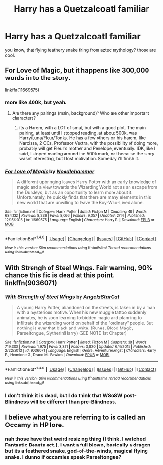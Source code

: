 #+TITLE: Harry has a Quetzalcoatl familiar

* Harry has a Quetzalcoatl familiar
:PROPERTIES:
:Author: PixelKind
:Score: 3
:DateUnix: 1521508067.0
:DateShort: 2018-Mar-20
:FlairText: Request
:END:
you know, that flying feathery snake thing from aztec mythology? those are cool.


** For Love of Magic, but it happens like 300,000 words in to the story.

linkffn(11669575)
:PROPERTIES:
:Author: Johnsmitish
:Score: 4
:DateUnix: 1521512519.0
:DateShort: 2018-Mar-20
:END:

*** more like 400k, but yeah.
:PROPERTIES:
:Author: nauze18
:Score: 3
:DateUnix: 1521571004.0
:DateShort: 2018-Mar-20
:END:

**** Are there any pairings (main, background)? Who are other important characters?
:PROPERTIES:
:Author: Hellstrike
:Score: 1
:DateUnix: 1521572812.0
:DateShort: 2018-Mar-20
:END:

***** its a Harem, with a LOT of smut, but with a good plot. The main pairing, at least until I stopped reading, at about 500k, was Harry/Luna/Fleur/Tonks. He has a few others on his harem, like Narcissa, 2 OCs, Professor Vectra, with the possibility of doing more, probably will get Fleur's mother and Penelope, eventually. IDK, like I said, I stoped reading around the 500k mark, not because the story wasnt interesting, but I lost motivation. Someday i'll finish it.
:PROPERTIES:
:Author: nauze18
:Score: 2
:DateUnix: 1521610775.0
:DateShort: 2018-Mar-21
:END:


*** [[http://www.fanfiction.net/s/11669575/1/][*/For Love of Magic/*]] by [[https://www.fanfiction.net/u/5241558/Noodlehammer][/Noodlehammer/]]

#+begin_quote
  A different upbringing leaves Harry Potter with an early knowledge of magic and a view towards the Wizarding World not as an escape from the Dursleys, but as an opportunity to learn more about it. Unfortunately, he quickly finds that there are many elements in this new world that are unwilling to leave the Boy-Who-Lived alone.
#+end_quote

^{/Site/: [[http://www.fanfiction.net/][fanfiction.net]] *|* /Category/: Harry Potter *|* /Rated/: Fiction M *|* /Chapters/: 48 *|* /Words/: 684,132 *|* /Reviews/: 8,236 *|* /Favs/: 8,066 *|* /Follows/: 9,057 *|* /Updated/: 2/14 *|* /Published/: 12/15/2015 *|* /id/: 11669575 *|* /Language/: English *|* /Characters/: Harry P. *|* /Download/: [[http://www.ff2ebook.com/old/ffn-bot/index.php?id=11669575&source=ff&filetype=epub][EPUB]] or [[http://www.ff2ebook.com/old/ffn-bot/index.php?id=11669575&source=ff&filetype=mobi][MOBI]]}

--------------

*FanfictionBot*^{1.4.0} *|* [[[https://github.com/tusing/reddit-ffn-bot/wiki/Usage][Usage]]] | [[[https://github.com/tusing/reddit-ffn-bot/wiki/Changelog][Changelog]]] | [[[https://github.com/tusing/reddit-ffn-bot/issues/][Issues]]] | [[[https://github.com/tusing/reddit-ffn-bot/][GitHub]]] | [[[https://www.reddit.com/message/compose?to=tusing][Contact]]]

^{/New in this version: Slim recommendations using/ ffnbot!slim! /Thread recommendations using/ linksub(thread_id)!}
:PROPERTIES:
:Author: FanfictionBot
:Score: 1
:DateUnix: 1521512530.0
:DateShort: 2018-Mar-20
:END:


** With Strengh of Steel Wings. Fair warning, 90% chance this fic is dead at this point. linkffn(9036071)
:PROPERTIES:
:Author: derivative_of_life
:Score: 3
:DateUnix: 1521521121.0
:DateShort: 2018-Mar-20
:END:

*** [[http://www.fanfiction.net/s/9036071/1/][*/With Strength of Steel Wings/*]] by [[https://www.fanfiction.net/u/717542/AngelaStarCat][/AngelaStarCat/]]

#+begin_quote
  A young Harry Potter, abandoned on the streets, is taken in by a man with a mysterious motive. When his new muggle tattoo suddenly animates, he is soon learning forbidden magic and planning to infiltrate the wizarding world on behalf of the "ordinary" people. But nothing is ever that black and white. (Runes, Blood Magic, Parseltongue, Slytherin!Harry) (SEE NOTE 1st Chapter)
#+end_quote

^{/Site/: [[http://www.fanfiction.net/][fanfiction.net]] *|* /Category/: Harry Potter *|* /Rated/: Fiction M *|* /Chapters/: 38 *|* /Words/: 719,300 *|* /Reviews/: 1,975 *|* /Favs/: 3,391 *|* /Follows/: 3,820 *|* /Updated/: 6/4/2015 *|* /Published/: 2/22/2013 *|* /id/: 9036071 *|* /Language/: English *|* /Genre/: Adventure/Angst *|* /Characters/: Harry P., Hermione G., Draco M., Fawkes *|* /Download/: [[http://www.ff2ebook.com/old/ffn-bot/index.php?id=9036071&source=ff&filetype=epub][EPUB]] or [[http://www.ff2ebook.com/old/ffn-bot/index.php?id=9036071&source=ff&filetype=mobi][MOBI]]}

--------------

*FanfictionBot*^{1.4.0} *|* [[[https://github.com/tusing/reddit-ffn-bot/wiki/Usage][Usage]]] | [[[https://github.com/tusing/reddit-ffn-bot/wiki/Changelog][Changelog]]] | [[[https://github.com/tusing/reddit-ffn-bot/issues/][Issues]]] | [[[https://github.com/tusing/reddit-ffn-bot/][GitHub]]] | [[[https://www.reddit.com/message/compose?to=tusing][Contact]]]

^{/New in this version: Slim recommendations using/ ffnbot!slim! /Thread recommendations using/ linksub(thread_id)!}
:PROPERTIES:
:Author: FanfictionBot
:Score: 1
:DateUnix: 1521521163.0
:DateShort: 2018-Mar-20
:END:


*** I don't think it is dead, but I do think that WSoSW post-Blindness will be different than pre-Blindness.
:PROPERTIES:
:Author: Ocdar
:Score: 1
:DateUnix: 1522176039.0
:DateShort: 2018-Mar-27
:END:


** I believe what you are referring to is called an Occamy in HP lore.
:PROPERTIES:
:Author: Achille-Talon
:Score: 1
:DateUnix: 1521535335.0
:DateShort: 2018-Mar-20
:END:

*** nah those have that weird resizing thing (I think. I watched Fantastic Beasts ect.). I want a full blown, basically a dragon but its a feathered snake, god-of-the-winds, magical flying snake. I dunno if occamies speak Parseltongue?
:PROPERTIES:
:Author: PixelKind
:Score: 1
:DateUnix: 1521543875.0
:DateShort: 2018-Mar-20
:END:
